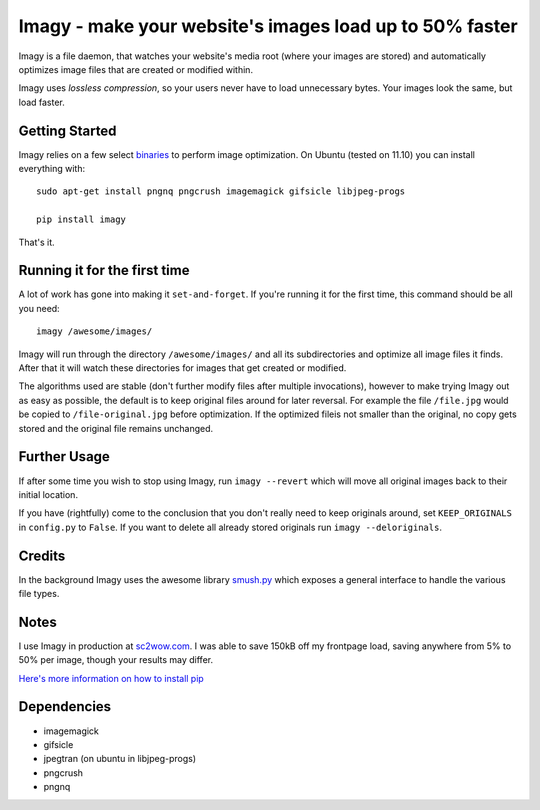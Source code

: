 Imagy - make your website's images load up to 50% faster
===============

Imagy is a file daemon, that watches your website's media root (where your images are stored) and automatically optimizes image files that are created or modified within. 

Imagy uses *lossless compression*, so your users never have to load unnecessary bytes. Your images look the same, but load faster.
 
Getting Started 
-----------------

Imagy relies on a few select `binaries <https://github.com/doda/imagy#dependencies>`_ to perform image optimization. On Ubuntu (tested on 11.10) you can install everything with:

::

    sudo apt-get install pngnq pngcrush imagemagick gifsicle libjpeg-progs

    pip install imagy
    

That's it. 

Running it for the first time
-----------------

A lot of work has gone into making it ``set-and-forget``. If you're running it for the first time, this command should be all you need:
::

    imagy /awesome/images/
    
Imagy will run through the directory ``/awesome/images/`` and all its subdirectories and optimize all image files it finds. After that it will watch these directories for images that get created or modified.

The algorithms used are stable (don't further modify files after multiple invocations), however to make trying Imagy out as easy as possible, the default is to keep original files around for later reversal. For example the file ``/file.jpg`` would be copied to ``/file-original.jpg`` before optimization. If the optimized fileis not smaller than the original, no copy gets stored and the original file remains unchanged.

Further Usage
-----------------

If after some time you wish to stop using Imagy, run ``imagy --revert`` which will move all original images back to their initial location.

If you have (rightfully) come to the conclusion that you don't really need to keep originals around, set ``KEEP_ORIGINALS`` in ``config.py`` to ``False``. If you want to delete all already stored originals run ``imagy --deloriginals``.

Credits
-----------------

In the background Imagy uses the awesome library `smush.py <https://github.com/thebeansgroup/smush.py>`_ which exposes a general interface to handle the various file types.

Notes
-----------------

I use Imagy in production at `sc2wow.com <http://sc2wow.com>`_. I was able to save 150kB off my frontpage load, saving anywhere from 5% to 50% per image, though your results may differ.

`Here's more information on how to install pip <http://www.pip-installer.org/en/latest/installing.html#prerequisites>`_

Dependencies
-----------------

- imagemagick
- gifsicle
- jpegtran (on ubuntu in libjpeg-progs)
- pngcrush
- pngnq 
